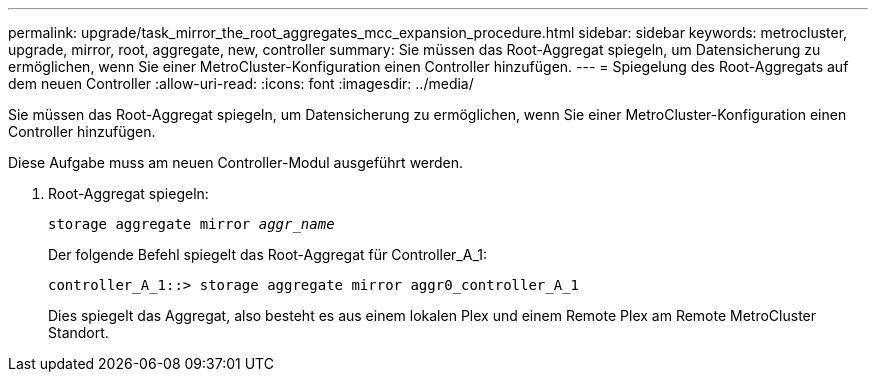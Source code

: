 ---
permalink: upgrade/task_mirror_the_root_aggregates_mcc_expansion_procedure.html 
sidebar: sidebar 
keywords: metrocluster, upgrade, mirror, root, aggregate, new, controller 
summary: Sie müssen das Root-Aggregat spiegeln, um Datensicherung zu ermöglichen, wenn Sie einer MetroCluster-Konfiguration einen Controller hinzufügen. 
---
= Spiegelung des Root-Aggregats auf dem neuen Controller
:allow-uri-read: 
:icons: font
:imagesdir: ../media/


[role="lead"]
Sie müssen das Root-Aggregat spiegeln, um Datensicherung zu ermöglichen, wenn Sie einer MetroCluster-Konfiguration einen Controller hinzufügen.

Diese Aufgabe muss am neuen Controller-Modul ausgeführt werden.

. Root-Aggregat spiegeln:
+
`storage aggregate mirror _aggr_name_`

+
Der folgende Befehl spiegelt das Root-Aggregat für Controller_A_1:

+
[listing]
----
controller_A_1::> storage aggregate mirror aggr0_controller_A_1
----
+
Dies spiegelt das Aggregat, also besteht es aus einem lokalen Plex und einem Remote Plex am Remote MetroCluster Standort.


